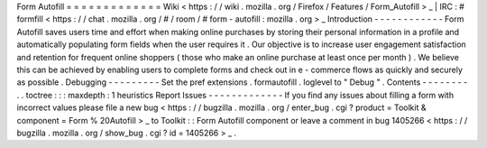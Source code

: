Form
Autofill
=
=
=
=
=
=
=
=
=
=
=
=
=
Wiki
<
https
:
/
/
wiki
.
mozilla
.
org
/
Firefox
/
Features
/
Form_Autofill
>
_
|
IRC
:
#
formfill
<
https
:
/
/
chat
.
mozilla
.
org
/
#
/
room
/
#
form
-
autofill
:
mozilla
.
org
>
_
Introduction
-
-
-
-
-
-
-
-
-
-
-
-
Form
Autofill
saves
users
time
and
effort
when
making
online
purchases
by
storing
their
personal
information
in
a
profile
and
automatically
populating
form
fields
when
the
user
requires
it
.
Our
objective
is
to
increase
user
engagement
satisfaction
and
retention
for
frequent
online
shoppers
(
those
who
make
an
online
purchase
at
least
once
per
month
)
.
We
believe
this
can
be
achieved
by
enabling
users
to
complete
forms
and
check
out
in
e
-
commerce
flows
as
quickly
and
securely
as
possible
.
Debugging
-
-
-
-
-
-
-
-
-
Set
the
pref
extensions
.
formautofill
.
loglevel
to
"
Debug
"
.
Contents
-
-
-
-
-
-
-
-
.
.
toctree
:
:
:
maxdepth
:
1
heuristics
Report
Issues
-
-
-
-
-
-
-
-
-
-
-
-
-
If
you
find
any
issues
about
filling
a
form
with
incorrect
values
please
file
a
new
bug
<
https
:
/
/
bugzilla
.
mozilla
.
org
/
enter_bug
.
cgi
?
product
=
Toolkit
&
component
=
Form
%
20Autofill
>
_
to
Toolkit
:
:
Form
Autofill
component
or
leave
a
comment
in
bug
1405266
<
https
:
/
/
bugzilla
.
mozilla
.
org
/
show_bug
.
cgi
?
id
=
1405266
>
_
.
